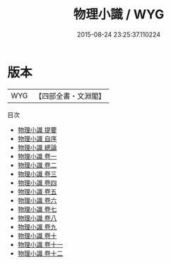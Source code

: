 #+TITLE: 物理小識 / WYG
#+DATE: 2015-08-24 23:25:37.110224
* 版本
 |       WYG|【四部全書・文淵閣】|
目次
 - [[file:KR3j0160_000.txt::000-1a][物理小識 提要]]
 - [[file:KR3j0160_000.txt::000-3a][物理小識 自序]]
 - [[file:KR3j0160_000.txt::000-5a][物理小識 總論]]
 - [[file:KR3j0160_001.txt::001-1a][物理小識 卷一]]
 - [[file:KR3j0160_002.txt::002-1a][物理小識 卷二]]
 - [[file:KR3j0160_003.txt::003-1a][物理小識 卷三]]
 - [[file:KR3j0160_004.txt::004-1a][物理小識 卷四]]
 - [[file:KR3j0160_005.txt::005-1a][物理小識 卷五]]
 - [[file:KR3j0160_006.txt::006-1a][物理小識 卷六]]
 - [[file:KR3j0160_007.txt::007-1a][物理小識 卷七]]
 - [[file:KR3j0160_008.txt::008-1a][物理小識 卷八]]
 - [[file:KR3j0160_009.txt::009-1a][物理小識 卷九]]
 - [[file:KR3j0160_010.txt::010-1a][物理小識 卷十]]
 - [[file:KR3j0160_011.txt::011-1a][物理小識 卷十一]]
 - [[file:KR3j0160_012.txt::012-1a][物理小識 卷十二]]
